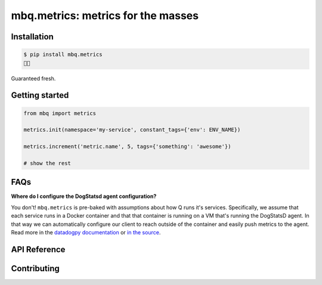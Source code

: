 mbq.metrics: metrics for the masses
===================================

.. image:: https://img.shields.io/pypi/v/mbq.metrics.svg
    :target: https://pypi.python.org/pypi/mbq.metrics

.. image:: https://img.shields.io/pypi/l/mbq.metrics.svg
    :target: https://pypi.python.org/pypi/mbq.metrics

.. image:: https://img.shields.io/pypi/pyversions/mbq.metrics.svg
    :target: https://pypi.python.org/pypi/mbq.metrics

.. image:: https://img.shields.io/travis/managedbyq/mbq.metrics/master.svg
    :target: https://travis-ci.org/managedbyq/mbq.metrics

Installation
------------

.. code-block:: bash

    $ pip install mbq.metrics
    🚀✨

Guaranteed fresh.


Getting started
---------------

.. code-block:: python

    from mbq import metrics

    metrics.init(namespace='my-service', constant_tags={'env': ENV_NAME})

    metrics.increment('metric.name', 5, tags={'something': 'awesome'})

    # show the rest
    
FAQs
----

**Where do I configure the DogStatsd agent configuration?**

You don't! ``mbq.metrics`` is pre-baked with assumptions about how Q runs it's services. Specifically, we assume that each service runs in a Docker container and that that container is running on a VM that's running the DogStatsD agent. In that way we can automatically configure our client to reach outside of the container and easily push metrics to the agent. 
Read more in the `datadogpy documentation <http://datadogpy.readthedocs.io/en/latest/index.html#datadog.initialize>`_ or `in the source <https://github.com/DataDog/datadogpy/blob/fd6646a6e8cde1d7a8c2f6e324d04e8d7f8a6f8c/datadog/dogstatsd/route.py#L15>`_.

API Reference
-------------


Contributing
------------
